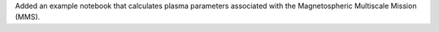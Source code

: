 Added an example notebook that calculates plasma parameters associated
with the Magnetospheric Multiscale Mission (MMS).
